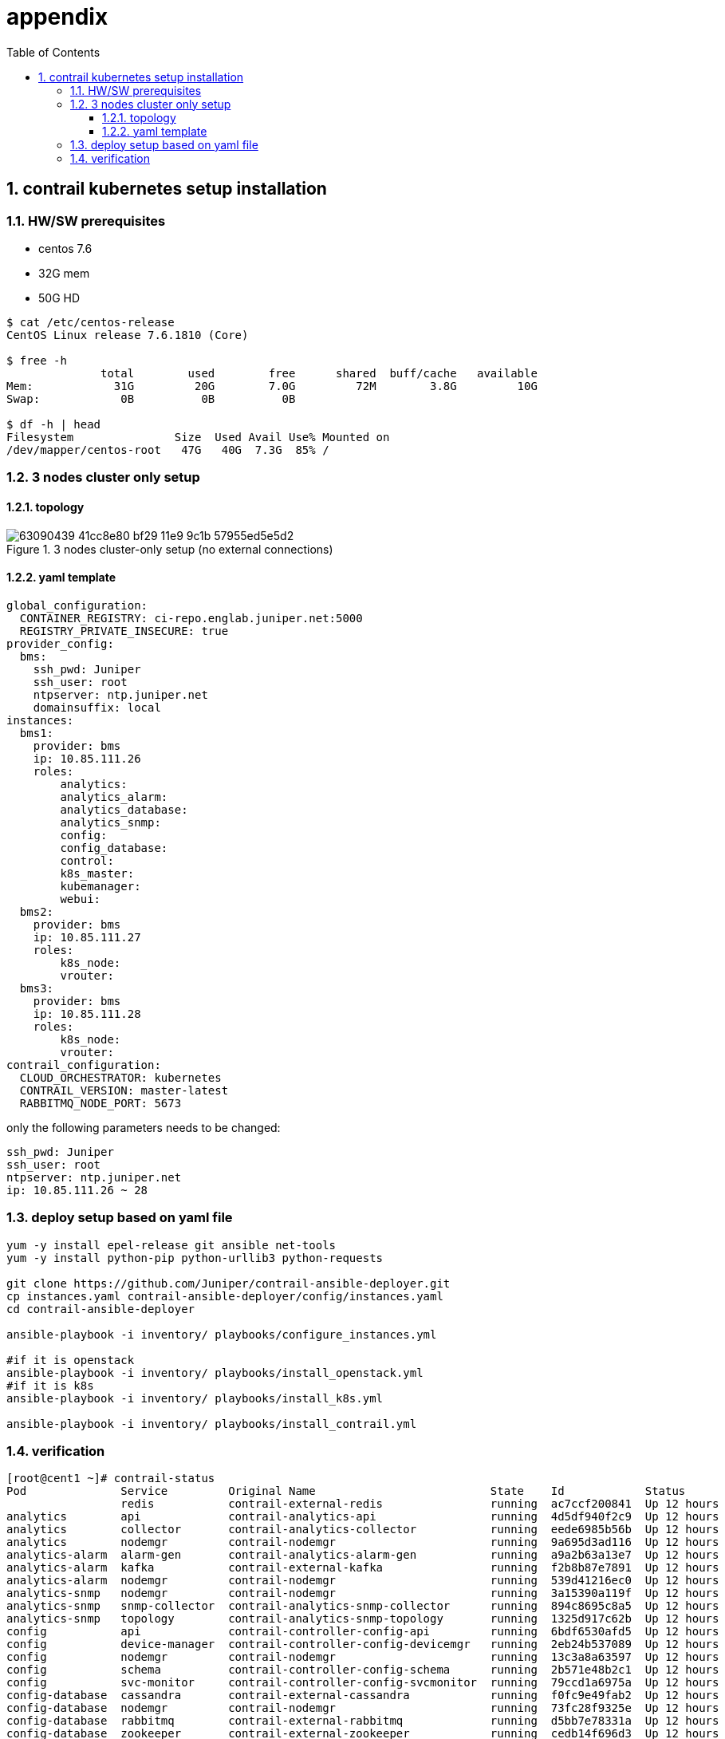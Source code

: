 = appendix
:toc: right
:toclevels: 3
//:toc-placement: preamble
:source-highlighter: pygments
:source-highlighter: coderay
:source-highlighter: prettify
:highlightjs-theme: googlecode
:coderay-linenums-mode: table
:coderay-linenums-mode: inline
:numbered:

== contrail kubernetes setup installation

=== HW/SW prerequisites

* centos 7.6
* 32G mem
* 50G HD

----
$ cat /etc/centos-release
CentOS Linux release 7.6.1810 (Core)

$ free -h
              total        used        free      shared  buff/cache   available
Mem:            31G         20G        7.0G         72M        3.8G         10G
Swap:            0B          0B          0B

$ df -h | head
Filesystem               Size  Used Avail Use% Mounted on
/dev/mapper/centos-root   47G   40G  7.3G  85% /
----

=== 3 nodes cluster only setup

==== topology

.3 nodes cluster-only setup (no external connections)
//image::https://user-images.githubusercontent.com/2038044/63090318-e4384200-bf28-11e9-8ecf-8d7fe34848d0.png[]
//image::https://user-images.githubusercontent.com/2038044/63090375-1053c300-bf29-11e9-8bc9-d60e238d73ff.png[]
image::https://user-images.githubusercontent.com/2038044/63090439-41cc8e80-bf29-11e9-9c1b-57955ed5e5d2.png[]

==== yaml template

----
global_configuration:
  CONTAINER_REGISTRY: ci-repo.englab.juniper.net:5000
  REGISTRY_PRIVATE_INSECURE: true
provider_config:
  bms:
    ssh_pwd: Juniper
    ssh_user: root
    ntpserver: ntp.juniper.net
    domainsuffix: local
instances:
  bms1:
    provider: bms
    ip: 10.85.111.26
    roles:
        analytics:
        analytics_alarm:
        analytics_database:
        analytics_snmp:
        config:
        config_database:
        control:
        k8s_master:
        kubemanager:
        webui:
  bms2:
    provider: bms
    ip: 10.85.111.27
    roles:
        k8s_node:
        vrouter:
  bms3:
    provider: bms
    ip: 10.85.111.28
    roles:
        k8s_node:
        vrouter:
contrail_configuration:
  CLOUD_ORCHESTRATOR: kubernetes
  CONTRAIL_VERSION: master-latest
  RABBITMQ_NODE_PORT: 5673
----

only the following parameters needs to be changed:

    ssh_pwd: Juniper
    ssh_user: root
    ntpserver: ntp.juniper.net
    ip: 10.85.111.26 ~ 28

=== deploy setup based on yaml file

----
yum -y install epel-release git ansible net-tools
yum -y install python-pip python-urllib3 python-requests

git clone https://github.com/Juniper/contrail-ansible-deployer.git
cp instances.yaml contrail-ansible-deployer/config/instances.yaml
cd contrail-ansible-deployer

ansible-playbook -i inventory/ playbooks/configure_instances.yml

#if it is openstack
ansible-playbook -i inventory/ playbooks/install_openstack.yml
#if it is k8s
ansible-playbook -i inventory/ playbooks/install_k8s.yml

ansible-playbook -i inventory/ playbooks/install_contrail.yml
----

=== verification

----
[root@cent1 ~]# contrail-status
Pod              Service         Original Name                          State    Id            Status
                 redis           contrail-external-redis                running  ac7ccf200841  Up 12 hours
analytics        api             contrail-analytics-api                 running  4d5df940f2c9  Up 12 hours
analytics        collector       contrail-analytics-collector           running  eede6985b56b  Up 12 hours
analytics        nodemgr         contrail-nodemgr                       running  9a695d3ad116  Up 12 hours
analytics-alarm  alarm-gen       contrail-analytics-alarm-gen           running  a9a2b63a13e7  Up 12 hours
analytics-alarm  kafka           contrail-external-kafka                running  f2b8b87e7891  Up 12 hours
analytics-alarm  nodemgr         contrail-nodemgr                       running  539d41216ec0  Up 12 hours
analytics-snmp   nodemgr         contrail-nodemgr                       running  3a15390a119f  Up 12 hours
analytics-snmp   snmp-collector  contrail-analytics-snmp-collector      running  894c8695c8a5  Up 12 hours
analytics-snmp   topology        contrail-analytics-snmp-topology       running  1325d917c62b  Up 12 hours
config           api             contrail-controller-config-api         running  6bdf6530afd5  Up 12 hours
config           device-manager  contrail-controller-config-devicemgr   running  2eb24b537089  Up 12 hours
config           nodemgr         contrail-nodemgr                       running  13c3a8a63597  Up 12 hours
config           schema          contrail-controller-config-schema      running  2b571e48b2c1  Up 12 hours
config           svc-monitor     contrail-controller-config-svcmonitor  running  79ccd1a6975a  Up 12 hours
config-database  cassandra       contrail-external-cassandra            running  f0fc9e49fab2  Up 12 hours
config-database  nodemgr         contrail-nodemgr                       running  73fc28f9325e  Up 12 hours
config-database  rabbitmq        contrail-external-rabbitmq             running  d5bb7e78331a  Up 12 hours
config-database  zookeeper       contrail-external-zookeeper            running  cedb14f696d3  Up 12 hours
control          control         contrail-controller-control-control    running  7a25b10adb13  Up 12 hours
control          dns             contrail-controller-control-dns        running  3b660a355a44  Up 12 hours
control          named           contrail-controller-control-named      running  eb2eb603cb2d  Up 12 hours
control          nodemgr         contrail-nodemgr                       running  7bb60c059042  Up 12 hours
database         cassandra       contrail-external-cassandra            running  fcb268d42098  Up 12 hours
database         nodemgr         contrail-nodemgr                       running  7d44a2334ef3  Up 12 hours
database         query-engine    contrail-analytics-query-engine        running  3f4c5a64e7db  Up 12 hours
device-manager   dnsmasq         contrail-external-dnsmasq              running  3be66d74f44e  Up 12 hours
kubernetes       kube-manager    contrail-kubernetes-kube-manager       running  804a9badb60a  Up 12 hours
webui            job             contrail-controller-webui-job          running  786aad4792be  Up 12 hours
webui            web             contrail-controller-webui-web          running  715ebaa06bb9  Up 12 hours

== Contrail control ==
control: active
nodemgr: active
named: active
dns: active

== Contrail analytics-alarm ==
nodemgr: active
kafka: active
alarm-gen: active

== Contrail kubernetes ==
kube-manager: active

== Contrail database ==
nodemgr: initializing (Disk for DB is too low. )
query-engine: active
cassandra: active

== Contrail analytics ==
nodemgr: active
api: active
collector: active

== Contrail config-database ==
nodemgr: initializing (Disk for DB is too low. )
zookeeper: active
rabbitmq: active
cassandra: active

== Contrail webui ==
web: active
job: active

== Contrail analytics-snmp ==
snmp-collector: active
nodemgr: active
topology: active

== Contrail device-manager ==

== Contrail config ==
svc-monitor: active
nodemgr: active
device-manager: active
api: active
schema: active
----

